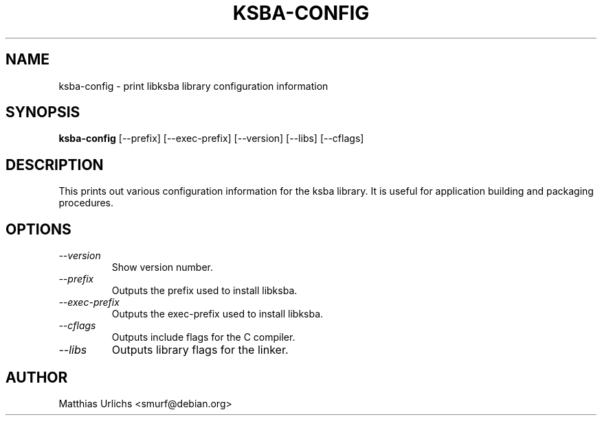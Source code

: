 .TH KSBA-CONFIG 1 "Dec 5, 2001" "libksba"
.SH NAME
ksba-config \- print libksba library configuration information
.SH SYNOPSIS
.B "ksba-config"
[\-\-prefix]
[\-\-exec-prefix]
[\-\-version]
[\-\-libs]
[\-\-cflags]

.SH DESCRIPTION
This prints out various configuration information for the ksba
library. It is useful for application building and packaging procedures.

.SH OPTIONS
.TP
.I \-\-version
Show version number.
.TP
.I \-\-prefix
Outputs the prefix used to install libksba. 
.TP
.I \-\-exec-prefix
Outputs the exec-prefix used to install libksba. 
.TP
.I \-\-cflags
Outputs include flags for the C compiler.
.TP
.I \-\-libs
Outputs library flags for the linker.

.SH AUTHOR
Matthias Urlichs   <smurf@debian.org>

